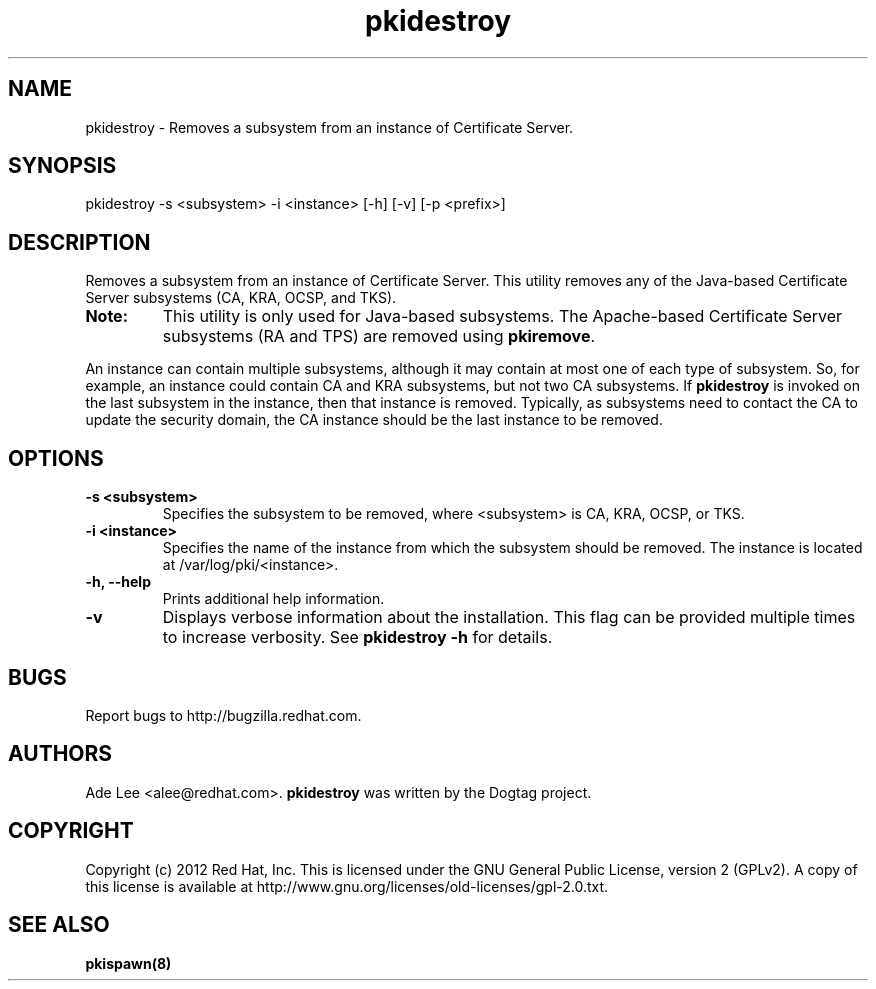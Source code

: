 .\" First parameter, NAME, should be all caps
.\" Second parameter, SECTION, should be 1-8, maybe w/ subsection
.\" other parameters are allowed: see man(7), man(1)
.TH pkidestroy 8 "December 13, 2012" "version 1.0" "PKI Instance Removal Utility" Ade Lee
.\" Please adjust this date whenever revising the man page.
.\"
.\" Some roff macros, for reference:
.\" .nh        disable hyphenation
.\" .hy        enable hyphenation
.\" .ad l      left justify
.\" .ad b      justify to both left and right margins
.\" .nf        disable filling
.\" .fi        enable filling
.\" .br        insert line break
.\" .sp <n>    insert n+1 empty lines
.\" for man page specific macros, see man(7)
.SH NAME
pkidestroy \- Removes a subsystem from an instance of Certificate Server.

.SH SYNOPSIS
pkidestroy -s <subsystem> -i <instance> [-h] [-v] [-p <prefix>]

.SH DESCRIPTION
Removes a subsystem from an instance of Certificate Server.  This utility removes any of the Java-based Certificate Server subsystems (CA, KRA, OCSP, and TKS).
.PP
.TP
\fBNote:\fP 
This utility is only used for Java-based subsystems. The Apache-based Certificate Server subsystems (RA and TPS) are removed using \fBpkiremove\fP.
.PP
An instance can contain multiple subsystems, although it may contain at most one of each type of subsystem.  So, for example, an instance could contain CA and KRA subsystems,  but not two CA subsystems.  If \fBpkidestroy\fP is invoked on the last subsystem in the instance, then that instance is removed.  Typically, as subsystems need to contact the CA to update the security domain, the CA instance should be the last instance to be removed.

.SH OPTIONS
.TP
.B -s <subsystem>
Specifies the subsystem to be removed, where <subsystem> is CA, KRA, OCSP, or TKS.
.TP
.B -i <instance>
Specifies the name of the instance from which the subsystem should be removed.  The instance is located at /var/log/pki/<instance>.
.TP
.B -h, --help
Prints additional help information.
.TP
.B -v
Displays verbose information about the installation.  This flag can be provided multiple times to increase verbosity.  See
.B pkidestroy -h 
for details.

.SH BUGS
Report bugs to http://bugzilla.redhat.com.

.SH AUTHORS
Ade Lee <alee@redhat.com>.  \fBpkidestroy\fP was written by the Dogtag project.

.SH COPYRIGHT
Copyright (c) 2012 Red Hat, Inc. This is licensed under the GNU General Public License, version 2 (GPLv2). A copy of this license is available at http://www.gnu.org/licenses/old-licenses/gpl-2.0.txt.

.SH SEE ALSO
.BR pkispawn(8)
